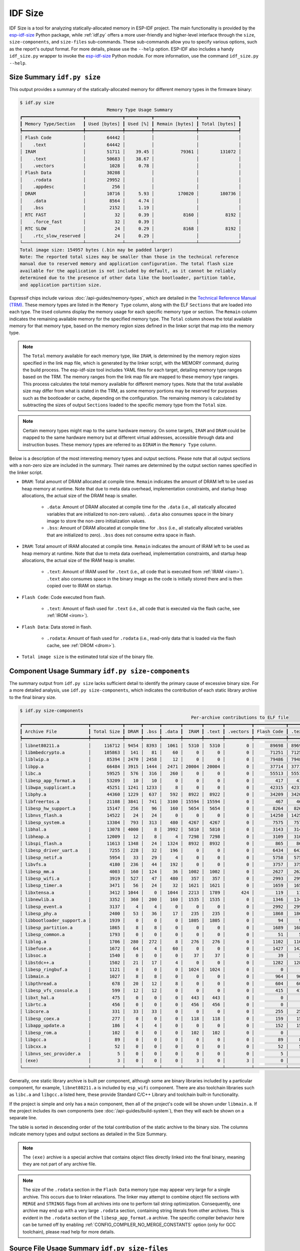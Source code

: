 ********
IDF Size
********

IDF Size is a tool for analyzing statically-allocated memory in ESP-IDF project. The main functionality is provided by the esp-idf-size_ Python package, while :ref:`idf.py` offers a more user-friendly and higher-level interface through the ``size``, ``size-components``, and ``size-files`` sub-commands. These sub-commands allow you to specify various options, such as the report's output format. For more details, please use the ``--help`` option. ESP-IDF also includes a handy ``idf_size.py`` wrapper to invoke the esp-idf-size_ Python module. For more information, use the command ``idf_size.py --help``.

Size Summary ``idf.py size``
^^^^^^^^^^^^^^^^^^^^^^^^^^^^

This output provides a summary of the statically-allocated memory for different memory types in the firmware binary:

.. code-block:: bash

    $ idf.py size
                                     Memory Type Usage Summary
    ┏━━━━━━━━━━━━━━━━━━━━━━━┳━━━━━━━━━━━━━━┳━━━━━━━━━━┳━━━━━━━━━━━━━━━━┳━━━━━━━━━━━━━━━┓
    ┃ Memory Type/Section   ┃ Used [bytes] ┃ Used [%] ┃ Remain [bytes] ┃ Total [bytes] ┃
    ┡━━━━━━━━━━━━━━━━━━━━━━━╇━━━━━━━━━━━━━━╇━━━━━━━━━━╇━━━━━━━━━━━━━━━━╇━━━━━━━━━━━━━━━┩
    │ Flash Code            │        64442 │          │                │               │
    │    .text              │        64442 │          │                │               │
    │ IRAM                  │        51711 │    39.45 │          79361 │        131072 │
    │    .text              │        50683 │    38.67 │                │               │
    │    .vectors           │         1028 │     0.78 │                │               │
    │ Flash Data            │        30208 │          │                │               │
    │    .rodata            │        29952 │          │                │               │
    │    .appdesc           │          256 │          │                │               │
    │ DRAM                  │        10716 │     5.93 │         170020 │        180736 │
    │    .data              │         8564 │     4.74 │                │               │
    │    .bss               │         2152 │     1.19 │                │               │
    │ RTC FAST              │           32 │     0.39 │           8160 │          8192 │
    │    .force_fast        │           32 │     0.39 │                │               │
    │ RTC SLOW              │           24 │     0.29 │           8168 │          8192 │
    │    .rtc_slow_reserved │           24 │     0.29 │                │               │
    └───────────────────────┴──────────────┴──────────┴────────────────┴───────────────┘
    Total image size: 154957 bytes (.bin may be padded larger)
    Note: The reported total sizes may be smaller than those in the technical reference
    manual due to reserved memory and application configuration. The total flash size
    available for the application is not included by default, as it cannot be reliably
    determined due to the presence of other data like the bootloader, partition table,
    and application partition size.

Espressif chips include various :doc:`/api-guides/memory-types`, which are detailed in the `Technical Reference Manual (TRM) <{IDF_TARGET_TRM_EN_URL}>`__. These memory types are listed in the ``Memory Type`` column, along with the ELF ``Sections`` that are loaded into each type. The ``Used`` columns display the memory usage for each specific memory type or section. The ``Remain`` column indicates the remaining available memory for the specified memory type. The ``Total`` column shows the total available memory for that memory type, based on the memory region sizes defined in the linker script that map into the memory type.

.. note::

    The ``Total`` memory available for each memory type, like ``IRAM``, is determined by the memory region sizes specified in the link map file, which is generated by the linker script, with the MEMORY command, during the build process. The esp-idf-size tool includes YAML files for each target, detailing memory type ranges based on the TRM. The memory ranges from the link map file are mapped to these memory type ranges. This process calculates the total memory available for different memory types. Note that the total available size may differ from what is stated in the TRM, as some memory portions may be reserved for purposes such as the bootloader or cache, depending on the configuration. The remaining memory is calculated by subtracting the sizes of output ``Sections`` loaded to the specific memory type from the ``Total`` size.

.. note::

    Certain memory types might map to the same hardware memory. On some targets, ``IRAM`` and ``DRAM`` could be mapped to the same hardware memory but at different virtual addresses, accessible through data and instruction buses. These memory types are referred to as ``DIRAM`` in the ``Memory Type`` column.

Below is a description of the most interesting memory types and output sections. Please note that all output sections with a non-zero size are included in the summary. Their names are determined by the output section names specified in the linker script.

- ``DRAM``: Total amount of DRAM allocated at compile time. ``Remain`` indicates the amount of DRAM left to be used as heap memory at runtime. Note that due to meta data overhead, implementation constraints, and startup heap allocations, the actual size of the DRAM heap is smaller.

    - ``.data``: Amount of DRAM allocated at compile time for the ``.data`` (i.e., all statically allocated variables that are initialized to non-zero values). ``.data`` also consumes space in the binary image to store the non-zero initialization values.

    - ``.bss``: Amount of DRAM allocated at compile time for ``.bss``  (i.e., all statically allocated variables that are initialized to zero). ``.bss`` does not consume extra space in flash.

- ``IRAM``: Total amount of IRAM allocated at compile time. ``Remain`` indicates the amount of IRAM left to be used as heap memory at runtime. Note that due to meta data overhead, implementation constraints, and startup heap allocations, the actual size of the IRAM heap is smaller.

    - ``.text``: Amount of IRAM used for ``.text`` (i.e., all code that is executed from :ref:`IRAM <iram>`). ``.text`` also consumes space in the binary image as the code is initially stored there and is then copied over to IRAM on startup.

- ``Flash Code``: Code executed from flash.

    - ``.text``: Amount of flash used for ``.text`` (i.e., all code that is executed via the flash cache, see :ref:`IROM <irom>`).
- ``Flash Data``: Data stored in flash.

    - ``.rodata``: Amount of flash used for ``.rodata`` (i.e., read-only data that is loaded via the flash cache, see :ref:`DROM <drom>`).

- ``Total image size`` is the estimated total size of the binary file.

Component Usage Summary ``idf.py size-components``
^^^^^^^^^^^^^^^^^^^^^^^^^^^^^^^^^^^^^^^^^^^^^^^^^^

The summary output from ``idf.py size`` lacks sufficient detail to identify the primary cause of excessive binary size. For a more detailed analysis, use ``idf.py size-components``, which indicates the contribution of each static library archive to the final binary size.

.. code-block:: bash

    $ idf.py size-components
                                                                     Per-archive contributions to ELF file
    ┏━━━━━━━━━━━━━━━━━━━━━━━━━┳━━━━━━━━━━━━┳━━━━━━┳━━━━━━┳━━━━━━━┳━━━━━━━┳━━━━━━━┳━━━━━━━━━━┳━━━━━━━━━━━━┳━━━━━━━┳━━━━━━━━━━━━┳━━━━━━━━━┳━━━━━━━━━━┳━━━━━━━━━━┳━━━━━━━━━━━━━━━━━━━━┓
    ┃ Archive File            ┃ Total Size ┃ DRAM ┃ .bss ┃ .data ┃  IRAM ┃ .text ┃ .vectors ┃ Flash Code ┃ .text ┃ Flash Data ┃ .rodata ┃ .appdesc ┃ RTC SLOW ┃ .rtc_slow_reserved ┃
    ┡━━━━━━━━━━━━━━━━━━━━━━━━━╇━━━━━━━━━━━━╇━━━━━━╇━━━━━━╇━━━━━━━╇━━━━━━━╇━━━━━━━╇━━━━━━━━━━╇━━━━━━━━━━━━╇━━━━━━━╇━━━━━━━━━━━━╇━━━━━━━━━╇━━━━━━━━━━╇━━━━━━━━━━╇━━━━━━━━━━━━━━━━━━━━┩
    │ libnet80211.a           │     116712 │ 9454 │ 8393 │  1061 │  5310 │  5310 │        0 │      89698 │ 89698 │      12250 │   12250 │        0 │        0 │                  0 │
    │ libmbedcrypto.a         │     105863 │  141 │   81 │    60 │     0 │     0 │        0 │      71251 │ 71251 │      34471 │   34471 │        0 │        0 │                  0 │
    │ liblwip.a               │      85394 │ 2470 │ 2458 │    12 │     0 │     0 │        0 │      79486 │ 79486 │       3438 │    3438 │        0 │        0 │                  0 │
    │ libpp.a                 │      66484 │ 3915 │ 1444 │  2471 │ 20004 │ 20004 │        0 │      37714 │ 37714 │       4851 │    4851 │        0 │        0 │                  0 │
    │ libc.a                  │      59525 │  576 │  316 │   260 │     0 │     0 │        0 │      55513 │ 55513 │       3436 │    3436 │        0 │        0 │                  0 │
    │ libesp_app_format.a     │      53209 │   10 │   10 │     0 │     0 │     0 │        0 │        417 │   417 │      52782 │   52526 │      256 │        0 │                  0 │
    │ libwpa_supplicant.a     │      45251 │ 1241 │ 1233 │     8 │     0 │     0 │        0 │      42315 │ 42315 │       1695 │    1695 │        0 │        0 │                  0 │
    │ libphy.a                │      44360 │ 1229 │  637 │   592 │  8922 │  8922 │        0 │      34209 │ 34209 │          0 │       0 │        0 │        0 │                  0 │
    │ libfreertos.a           │      21108 │ 3841 │  741 │  3100 │ 15594 │ 15594 │        0 │        467 │   467 │       1206 │    1206 │        0 │        0 │                  0 │
    │ libesp_hw_support.a     │      15147 │  256 │   96 │   160 │  5654 │  5654 │        0 │       8264 │  8264 │        949 │     949 │        0 │       24 │                 24 │
    │ libnvs_flash.a          │      14522 │   24 │   24 │     0 │     0 │     0 │        0 │      14250 │ 14250 │        248 │     248 │        0 │        0 │                  0 │
    │ libesp_system.a         │      13304 │  793 │  313 │   480 │  4267 │  4267 │        0 │       7575 │  7575 │        669 │     669 │        0 │        0 │                  0 │
    │ libhal.a                │      13078 │ 4000 │    8 │  3992 │  5810 │  5810 │        0 │       3143 │  3143 │        125 │     125 │        0 │        0 │                  0 │
    │ libheap.a               │      12009 │   12 │    8 │     4 │  7298 │  7298 │        0 │       3109 │  3109 │       1590 │    1590 │        0 │        0 │                  0 │
    │ libspi_flash.a          │      11613 │ 1348 │   24 │  1324 │  8932 │  8932 │        0 │        865 │   865 │        468 │     468 │        0 │        0 │                  0 │
    │ libesp_driver_uart.a    │       7255 │  228 │   32 │   196 │     0 │     0 │        0 │       6434 │  6434 │        593 │     593 │        0 │        0 │                  0 │
    │ libesp_netif.a          │       5954 │   33 │   29 │     4 │     0 │     0 │        0 │       5758 │  5758 │        163 │     163 │        0 │        0 │                  0 │
    │ libvfs.a                │       4180 │  236 │   44 │   192 │     0 │     0 │        0 │       3757 │  3757 │        187 │     187 │        0 │        0 │                  0 │
    │ libesp_mm.a             │       4003 │  160 │  124 │    36 │  1002 │  1002 │        0 │       2627 │  2627 │        214 │     214 │        0 │        0 │                  0 │
    │ libesp_wifi.a           │       3919 │  527 │   47 │   480 │   357 │   357 │        0 │       2993 │  2993 │         42 │      42 │        0 │        0 │                  0 │
    │ libesp_timer.a          │       3471 │   56 │   24 │    32 │  1621 │  1621 │        0 │       1659 │  1659 │        135 │     135 │        0 │        0 │                  0 │
    │ libxtensa.a             │       3412 │ 1044 │    0 │  1044 │  2213 │  1789 │      424 │        119 │   119 │         36 │      36 │        0 │        0 │                  0 │
    │ libnewlib.a             │       3352 │  360 │  200 │   160 │  1535 │  1535 │        0 │       1346 │  1346 │        111 │     111 │        0 │        0 │                  0 │
    │ libesp_event.a          │       3137 │    4 │    4 │     0 │     0 │     0 │        0 │       2992 │  2992 │        141 │     141 │        0 │        0 │                  0 │
    │ libesp_phy.a            │       2400 │   53 │   36 │    17 │   235 │   235 │        0 │       1868 │  1868 │        244 │     244 │        0 │        0 │                  0 │
    │ libbootloader_support.a │       1939 │    0 │    0 │     0 │  1805 │  1805 │        0 │         94 │    94 │         40 │      40 │        0 │        0 │                  0 │
    │ libesp_partition.a      │       1865 │    8 │    8 │     0 │     0 │     0 │        0 │       1689 │  1689 │        168 │     168 │        0 │        0 │                  0 │
    │ libesp_common.a         │       1793 │    0 │    0 │     0 │     0 │     0 │        0 │         51 │    51 │       1742 │    1742 │        0 │        0 │                  0 │
    │ liblog.a                │       1706 │  280 │  272 │     8 │   276 │   276 │        0 │       1102 │  1102 │         48 │      48 │        0 │        0 │                  0 │
    │ libefuse.a              │       1672 │   64 │    4 │    60 │     0 │     0 │        0 │       1427 │  1427 │        181 │     181 │        0 │        0 │                  0 │
    │ libsoc.a                │       1540 │    0 │    0 │     0 │    37 │    37 │        0 │         39 │    39 │       1464 │    1464 │        0 │        0 │                  0 │
    │ libstdc++.a             │       1502 │   21 │   17 │     4 │     0 │     0 │        0 │       1282 │  1282 │        199 │     199 │        0 │        0 │                  0 │
    │ libesp_ringbuf.a        │       1121 │    0 │    0 │     0 │  1024 │  1024 │        0 │          0 │     0 │         97 │      97 │        0 │        0 │                  0 │
    │ libmain.a               │       1027 │    8 │    8 │     0 │     0 │     0 │        0 │        964 │   964 │         55 │      55 │        0 │        0 │                  0 │
    │ libpthread.a            │        678 │   20 │   12 │     8 │     0 │     0 │        0 │        604 │   604 │         54 │      54 │        0 │        0 │                  0 │
    │ libesp_vfs_console.a    │        599 │   12 │   12 │     0 │     0 │     0 │        0 │        415 │   415 │        172 │     172 │        0 │        0 │                  0 │
    │ libxt_hal.a             │        475 │    0 │    0 │     0 │   443 │   443 │        0 │          0 │     0 │         32 │      32 │        0 │        0 │                  0 │
    │ librtc.a                │        456 │    0 │    0 │     0 │   456 │   456 │        0 │          0 │     0 │          0 │       0 │        0 │        0 │                  0 │
    │ libcore.a               │        331 │   33 │   33 │     0 │     0 │     0 │        0 │        255 │   255 │         43 │      43 │        0 │        0 │                  0 │
    │ libesp_coex.a           │        277 │    0 │    0 │     0 │   118 │   118 │        0 │        159 │   159 │          0 │       0 │        0 │        0 │                  0 │
    │ libapp_update.a         │        186 │    4 │    4 │     0 │     0 │     0 │        0 │        152 │   152 │         30 │      30 │        0 │        0 │                  0 │
    │ libesp_rom.a            │        102 │    0 │    0 │     0 │   102 │   102 │        0 │          0 │     0 │          0 │       0 │        0 │        0 │                  0 │
    │ libgcc.a                │         89 │    0 │    0 │     0 │     0 │     0 │        0 │         89 │    89 │          0 │       0 │        0 │        0 │                  0 │
    │ libcxx.a                │         52 │    0 │    0 │     0 │     0 │     0 │        0 │         52 │    52 │          0 │       0 │        0 │        0 │                  0 │
    │ libnvs_sec_provider.a   │          5 │    0 │    0 │     0 │     0 │     0 │        0 │          5 │     5 │          0 │       0 │        0 │        0 │                  0 │
    │ (exe)                   │          3 │    0 │    0 │     0 │     3 │     0 │        3 │          0 │     0 │          0 │       0 │        0 │        0 │                  0 │
    └─────────────────────────┴────────────┴──────┴──────┴───────┴───────┴───────┴──────────┴────────────┴───────┴────────────┴─────────┴──────────┴──────────┴────────────────────┘


Generally, one static library archive is built per component, although some are binary libraries included by a particular component, for example, ``libnet80211.a`` is included by ``esp_wifi`` component. There are also toolchain libraries such as ``libc.a`` and ``libgcc.a`` listed here, these provide Standard C/C++ Library and toolchain built-in functionality.

If the project is simple and only has a ``main`` component, then all of the project's code will be shown under ``libmain.a``. If the project includes its own components (see :doc:`/api-guides/build-system`), then they will each be shown on a separate line.

The table is sorted in descending order of the total contribution of the static archive to the binary size. The columns indicate memory types and output sections as detailed in the Size Summary.

.. note::

    The ``(exe)`` archive is a special archive that contains object files directly linked into the final binary, meaning they are not part of any archive file.

.. note::

    The size of the ``.rodata`` section in the ``Flash Data`` memory type may appear very large for a single archive. This occurs due to linker relaxations. The linker may attempt to combine object file sections with ``MERGE`` and ``STRINGS`` flags from all archives into one to perform tail string optimization. Consequently, one archive may end up with a very large ``.rodata`` section, containing string literals from other archives. This is evident in the ``.rodata`` section of the ``libesp_app_format.a`` archive. The specific compiler behavior here can be turned off by enabling :ref:`CONFIG_COMPILER_NO_MERGE_CONSTANTS` option (only for GCC toolchain), please read help for more details.


Source File Usage Summary ``idf.py size-files``
^^^^^^^^^^^^^^^^^^^^^^^^^^^^^^^^^^^^^^^^^^^^^^^

For even more details, run ``idf.py size-files`` to get a summary of the contribution each object file has made to the final binary size. Each object file corresponds to a single source file.

.. code-block:: bash

    $ idf.py size-files
                                                                                Per-file contributions to ELF file
    ┏━━━━━━━━━━━━━━━━━━━━━━━━━━━━━━━━━━━━━┳━━━━━━━━━━━━┳━━━━━━┳━━━━━━┳━━━━━━━┳━━━━━━┳━━━━━━━┳━━━━━━━━━━┳━━━━━━━━━━━━┳━━━━━━━┳━━━━━━━━━━━━┳━━━━━━━━━┳━━━━━━━━━━┳━━━━━━━━━━┳━━━━━━━━━━━━━━━━━━━━┓
    ┃ Object File                         ┃ Total Size ┃ DRAM ┃ .bss ┃ .data ┃ IRAM ┃ .text ┃ .vectors ┃ Flash Code ┃ .text ┃ Flash Data ┃ .rodata ┃ .appdesc ┃ RTC SLOW ┃ .rtc_slow_reserved ┃
    ┡━━━━━━━━━━━━━━━━━━━━━━━━━━━━━━━━━━━━━╇━━━━━━━━━━━━╇━━━━━━╇━━━━━━╇━━━━━━━╇━━━━━━╇━━━━━━━╇━━━━━━━━━━╇━━━━━━━━━━━━╇━━━━━━━╇━━━━━━━━━━━━╇━━━━━━━━━╇━━━━━━━━━━╇━━━━━━━━━━╇━━━━━━━━━━━━━━━━━━━━┩
    │ esp_app_desc.c.obj                  │      72313 │   10 │   10 │     0 │    0 │     0 │        0 │        417 │   417 │      71886 │   71630 │      256 │        0 │                  0 │
    │ x509_crt_bundle.S.obj               │      67810 │    0 │    0 │     0 │    0 │     0 │        0 │          0 │     0 │      67810 │   67810 │        0 │        0 │                  0 │
    │ ecp_curves.c.obj                    │      36415 │    0 │    0 │     0 │    0 │     0 │        0 │       6875 │  6875 │      29540 │   29540 │        0 │        0 │                  0 │
    │ phy_chip_v7.o                       │      19384 │  783 │  533 │   250 │ 2186 │  2186 │        0 │      16415 │ 16415 │          0 │       0 │        0 │        0 │                  0 │
    │ wl_cnx.o                            │      18567 │ 3891 │ 3889 │     2 │  277 │   277 │        0 │      13343 │ 13343 │       1056 │    1056 │        0 │        0 │                  0 │
    │ ieee80211_output.o                  │      15498 │   27 │   25 │     2 │ 2083 │  2083 │        0 │      12840 │ 12840 │        548 │     548 │        0 │        0 │                  0 │
    │ pp.o                                │      14722 │ 1207 │   53 │  1154 │ 7286 │  7286 │        0 │       5590 │  5590 │        639 │     639 │        0 │        0 │                  0 │
    │ libc_a-vfprintf.o                   │      14084 │    0 │    0 │     0 │    0 │     0 │        0 │      13508 │ 13508 │        576 │     576 │        0 │        0 │                  0 │
    │ phy_chip_v7_cal.o                   │      13997 │  229 │   54 │   175 │ 4039 │  4039 │        0 │       9729 │  9729 │          0 │       0 │        0 │        0 │                  0 │
    │ pm.o                                │      13958 │  532 │  488 │    44 │ 3630 │  3630 │        0 │       8823 │  8823 │        973 │     973 │        0 │        0 │                  0 │
    │ libc_a-svfprintf.o                  │      13753 │    0 │    0 │     0 │    0 │     0 │        0 │      13177 │ 13177 │        576 │     576 │        0 │        0 │                  0 │
    │ ieee80211_sta.o                     │      13711 │   50 │   38 │    12 │ 1443 │  1443 │        0 │      11181 │ 11181 │       1037 │    1037 │        0 │        0 │                  0 │
    │ ieee80211_ioctl.o                   │      13479 │  120 │  116 │     4 │  271 │   271 │        0 │      11127 │ 11127 │       1961 │    1961 │        0 │        0 │                  0 │
    │ ieee80211_scan.o                    │      12037 │  327 │  309 │    18 │    0 │     0 │        0 │      11119 │ 11119 │        591 │     591 │        0 │        0 │                  0 │
    │ ieee80211_hostap.o                  │      11970 │   42 │   41 │     1 │    0 │     0 │        0 │      10898 │ 10898 │       1030 │    1030 │        0 │        0 │                  0 │
    │ nd6.c.obj                           │      11815 │  940 │  932 │     8 │    0 │     0 │        0 │      10764 │ 10764 │        111 │     111 │        0 │        0 │                  0 │
    │ phy_chip_v7_ana.o                   │      11039 │  217 │   50 │   167 │ 2697 │  2697 │        0 │       8125 │  8125 │          0 │       0 │        0 │        0 │                  0 │
    │ ieee80211_ht.o                      │      11033 │    5 │    4 │     1 │ 1179 │  1179 │        0 │       8466 │  8466 │       1383 │    1383 │        0 │        0 │                  0 │
    │ sae.c.obj                           │      11003 │    0 │    0 │     0 │    0 │     0 │        0 │      10971 │ 10971 │         32 │      32 │        0 │        0 │                  0 │
    │ tasks.c.obj                         │      10753 │  712 │  696 │    16 │ 9416 │  9416 │        0 │          0 │     0 │        625 │     625 │        0 │        0 │                  0 │
    │ libc_a-svfiprintf.o                 │      10446 │    0 │    0 │     0 │    0 │     0 │        0 │       9398 │  9398 │       1048 │    1048 │        0 │        0 │                  0 │
    │ libc_a-vfiprintf.o                  │      10092 │    0 │    0 │     0 │    0 │     0 │        0 │       9516 │  9516 │        576 │     576 │        0 │        0 │                  0 │
    │ wpa.c.obj                           │       9688 │  872 │  872 │     0 │    0 │     0 │        0 │       8816 │  8816 │          0 │       0 │        0 │        0 │                  0 │
    │ tcp_in.c.obj                        │       8904 │   52 │   52 │     0 │    0 │     0 │        0 │       8698 │  8698 │        154 │     154 │        0 │        0 │                  0 │
    [... additional lines removed ...]


The table is sorted in descending order of the total contribution of the object files to the binary size. The columns indicate memory types and output sections as detailed in the Size Summary.

For example, we can see that the file ``x509_crt_bundle.S.o`` contributed 67,810 bytes to the total firmware size, all as ``.rodata`` in flash. Therefore we can guess that this application is using the :doc:`/api-reference/protocols/esp_crt_bundle` feature and not using this feature would save at last this many bytes from the firmware size.

Some of the object files are linked from binary libraries and therefore you will not find a corresponding source file. To locate which component a source file belongs to, it is generally possible to search in the ESP-IDF source tree or look in the :ref:`linker-map-file` for the full path.

Comparing Two Binaries
^^^^^^^^^^^^^^^^^^^^^^

When making changes that impact binary size, you can use the IDF Size tool to analyze the precise differences in size. The ``--diff`` option can be used with all previously mentioned sub-commands, allowing you to specify a path to a project build for comparison with the current project.

For example to compare two ``hello_world`` project builds, follow these steps. First, create two copies of the ``hello_world`` project directory. Name the first project directory ``hello_world_Og``. This project will use the default :ref:`CONFIG_COMPILER_OPTIMIZATION` compiler optimization setting ``Debug (-Og)`` and will serve as the ``REFERENCE`` project. Name the second project directory ``hello_world_Os``. This project will use the ``Optimize for size (-Os)`` setting, which can be enabled using ``idf.py menuconfig``. This will be the ``CURRENT`` project. Build both projects. Then, from within the ``hello_world_Os`` project directory, run the following command:


.. code-block:: bash

   $ idf.py size --diff ../hello_world_Og

    CURRENT   project file: "hello_world_Os/build/hello_world.map"
    REFERENCE project file: "hello_world_Og/build/hello_world.map"
    Difference is counted as CURRENT - REFERENCE, i.e. a positive number means that CURRENT is larger.
                                   Memory Type Usage Summary
    ┏━━━━━━━━━━━━━━━━━━━━━┳━━━━━━━━━━━━━━┳━━━━━━━━━━━━━━┳━━━━━━━━━━━━━━━━┳━━━━━━━━━━━━━━━━┓
    ┃ Memory Type/Section ┃ Used [bytes] ┃     Used [%] ┃ Remain [bytes] ┃  Total [bytes] ┃
    ┡━━━━━━━━━━━━━━━━━━━━━╇━━━━━━━━━━━━━━╇━━━━━━━━━━━━━━╇━━━━━━━━━━━━━━━━╇━━━━━━━━━━━━━━━━┩
    │ Flash Code          │ 74498  -6168 │  2.23  -0.18 │ 3267806  +6168 │ 3342304      0 │
    │    .text            │ 74498  -6168 │  2.23  -0.18 │                │                │
    │ IRAM                │ 45539  -6296 │ 34.74   -4.8 │   85533  +6296 │  131072      0 │
    │    .text            │ 44511  -6296 │ 33.96   -4.8 │                │                │
    │ Flash Data          │ 35784  -2440 │  0.85  -0.06 │ 4158488  +2440 │ 4194272      0 │
    │    .rodata          │ 35528  -2440 │  0.85  -0.06 │                │                │
    │ DRAM                │ 10844   -392 │   6.0  -0.22 │  169892   +392 │  180736      0 │
    │    .data            │  8612   -376 │  4.76  -0.21 │                │                │
    │    .bss             │  2232    -16 │  1.23  -0.01 │                │                │
    └─────────────────────┴──────────────┴──────────────┴────────────────┴────────────────┘
    Total image size: 164432 -15280 bytes (.bin may be padded larger)

In addition to the previously mentioned Size Summary example, each column now also shows the size differences. Each difference is shown as ``CURRENT - REFERENCE``, meaning the current project sizes minus the sizes in the project specified with the `--diff` option. In this example, the final binary image of the ``hello_world_Os`` project is 15,280 bytes smaller than that of the ``hello_world_Og`` project. Additionally, the ``hello_world_Os`` project uses 6,168 bytes less in `Flash Code` memory, leaving 6,168 bytes more available in ``Flash Code``, with no difference in the total available memory.

You can also use the diff mode to generate a table showing the differences at the component level (static library archive):

.. code-block:: bash

   $ idf.py size-components --diff ../hello_world_Og

Additionally, at the level of each individual source file:

.. code-block:: bash

   $ idf.py size-files --diff ../hello_world_Og

.. _idf-size-linker-failed:

Showing Size When Linker Fails
^^^^^^^^^^^^^^^^^^^^^^^^^^^^^^

If too much static memory is allocated, the linker will fail with an error such as ``DRAM segment data does not fit``, ``region `iram0_0_seg' overflowed by 44 bytes``, or similar.

In these cases, ``idf.py size`` will also fail. However, you can run ``idf_size.py``, which is a convenient wrapper that allows you to call ``esp-idf-size`` directly from within the ESP-IDF environment and see the partial static memory usage. The ``idf_size.py`` script requires a link map file as an argument, which is located in the project's build directory as ``<projectname>.map``.

.. code-block:: bash

    $ idf_size.py <projectname>.map
    warning:  DRAM overflow detected!: output section or its part .dram0.bss(addr: 1073422848, size: 2240) does not fit into any memory region and will be assigned to the preceding dram0_0_seg memory region
    warning:  DRAM overflow detected!: output section or its part .dram0.data(addr: 1073414144, size: 8704) does not fit into any memory region and will be assigned to the preceding dram0_0_seg memory region
                                Memory Type Usage Summary
    ┏━━━━━━━━━━━━━━━━━━━━━┳━━━━━━━━━━━━━━┳━━━━━━━━━━┳━━━━━━━━━━━━━━━━┳━━━━━━━━━━━━━━━┓
    ┃ Memory Type/Section ┃ Used [bytes] ┃ Used [%] ┃ Remain [bytes] ┃ Total [bytes] ┃
    ┡━━━━━━━━━━━━━━━━━━━━━╇━━━━━━━━━━━━━━╇━━━━━━━━━━╇━━━━━━━━━━━━━━━━╇━━━━━━━━━━━━━━━┩
    │ Flash Code          │        79759 │     2.39 │        3262545 │       3342304 │
    │    .text            │        79759 │     2.39 │                │               │
    │ IRAM                │        51106 │    38.99 │          79966 │        131072 │
    │    .text            │        50079 │    38.21 │                │               │
    │    .vectors         │         1027 │     0.78 │                │               │
    │ Flash Data          │        38576 │     0.92 │        4155696 │       4194272 │
    │    .rodata          │        38320 │     0.91 │                │               │
    │    .appdesc         │          256 │     0.01 │                │               │
    │ DRAM                │        10944 │        0 │         -10944 │             0 │
    │    .data_overflow   │         8704 │        0 │                │               │
    │    .bss_overflow    │         2240 │        0 │                │               │
    └─────────────────────┴──────────────┴──────────┴────────────────┴───────────────┘
    Total image size: 178145 bytes (.bin may be padded larger)

Sections that do not fit into the memory region will have the suffix ``_overflow``.

.. _esp-idf-size: https://github.com/espressif/esp-idf-size
